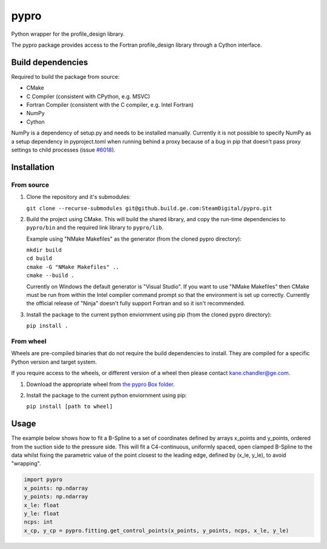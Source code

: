 pypro
=====

Python wrapper for the profile_design library.

The pypro package provides access to the Fortran profile_design library through a Cython
interface.

Build dependencies
------------------
Required to build the package from source:

* CMake
* C Compiler (consistent with CPython, e.g. MSVC)
* Fortran Compiler (consistent with the C compiler, e.g. Intel Fortran)  
* NumPy
* Cython

NumPy is a dependency of setup.py and needs to be installed manually. Currently it is not
possible to specify NumPy as a setup dependency in pyproject.toml when running behind a
proxy because of a bug in pip that doesn't pass proxy settings to child processes
(issue `#6018 <https://github.com/pypa/pip/issues/6018>`_).

Installation
------------
From source
^^^^^^^^^^^
#. Clone the repository and it's submodules:

   ``git clone --recurse-submodules git@github.build.ge.com:SteamDigital/pypro.git``
   
#. Build the project using CMake. This will build the shared library, and copy the 
   run-time dependencies to ``pypro/bin`` and the required link library to ``pypro/lib``.

   Example using "NMake Makefiles" as the generator (from the cloned pypro directory):

   | ``mkdir build``
   | ``cd build``
   | ``cmake -G "NMake Makefiles" ..``
   | ``cmake --build .``

   Currently on Windows the default generator is "Visual Studio". If you want to use
   "NMake Makefiles" then CMake must be run from within the Intel compiler command
   prompt so that the environment is set up correctly. Currently the official release
   of "Ninja" doesn't  fully support Fortran and so it isn't recommended.
   
#. Install the package to the current python enviornment using pip (from the cloned
   pypro directory):

   ``pip install .``

From wheel
^^^^^^^^^^
Wheels are pre-compiled binaries that do not require the build dependencies to install.
They are compiled for a specific Python version and target system.

If you require access to the wheels, or different version of a wheel then please contact
kane.chandler@ge.com.

#. Download the appropriate wheel from
   `the pypro Box folder <https://ge.box.com/s/rze7yi82u79m8z8mrlzbumge76tanyin>`_.

#. Install the package to the current python enviornment using pip:

   ``pip install [path to wheel]``
   

Usage
-----

The example below shows how to fit a B-Spline to a set of coordinates defined by arrays
x_points and y_points, ordered from the suction side to the pressure side. This will fit
a C4-continuous, uniformly spaced, open clamped B-Spline to the data whilst fixing the
parametric value of the point closest to the leading edge, defined by (x_le, y_le),
to avoid "wrapping". 

.. code:: python

   import pypro
   x_points: np.ndarray
   y_points: np.ndarray
   x_le: float
   y_le: float
   ncps: int
   x_cp, y_cp = pypro.fitting.get_control_points(x_points, y_points, ncps, x_le, y_le)
